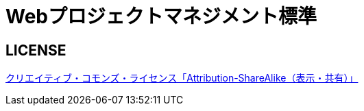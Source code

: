 = Webプロジェクトマネジメント標準

== LICENSE
http://creativecommons.org/licenses/by-sa/4.0/deed.ja[クリエイティブ・コモンズ・ライセンス「Attribution-ShareAlike（表示・共有）」]
